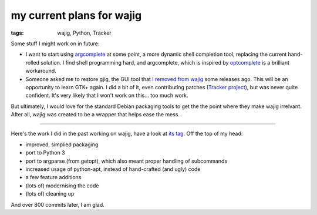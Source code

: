my current plans for wajig
==========================

:tags: wajig, Python, Tracker



Some stuff I might work on in future:

- I want to start using argcomplete__ at some point, a more dynamic
  shell completion tool, replacing the current hand-rolled solution.
  I find shell programming hard, and argcomplete, which is inspired by
  optcomplete__ is a brilliant workaround.

- Someone asked me to restore gjig, the GUI tool that `I removed from
  wajig`__ some releases ago. This will be an opportunity to learn
  GTK+ again. I did a bit of it, even contributing patches (`Tracker
  project`__), but was never quite confident. It's very likely that I
  won't work on this... too much work.

But ultimately, I would love for the standard Debian packaging tools
to get the the point where they make wajig irrelvant. After all, wajig
was created to be a wrapper that helps ease the mess.

--------------

Here's the work I did in the past working on wajig, have a look at
`its tag`__. Off the top of my head:

- improved, simplied packaging
- port to Python 3
- port to argparse (from getopt), which also meant proper handling of
  subcommands
- increased usage of python-apt, instead of hand-crafted (and ugly)
  code
- a few feature additions
- (lots of) modernising the code
- (lots of) cleaning up

And over 800 commits later, I am glad.


__ https://github.com/kislyuk/argcomplete
__ http://furius.ca/optcomplete/
__ http://tshepang.net/wajig-21-released
__ http://projects.gnome.org/tracker/
__ http://tshepang.net/tag/wajig
